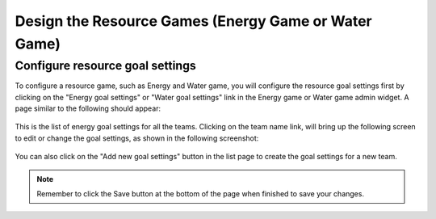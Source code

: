 .. _section-configuration-game-admin-resource-game:

Design the Resource Games (Energy Game or Water Game)
=====================================================

Configure resource goal settings
--------------------------------

To configure a resource game, such as Energy and Water game, you will configure the resource goal settings first by clicking on the "Energy goal settings" or "Water goal settings" link in the Energy game or Water game admin widget. A page similar to the following should appear:

.. figure:: figs/configuration/configuration-game-admin-resource-game-goalsetting.1.png
   :width: 600 px
   :align: center

This is the list of energy goal settings for all the teams. Clicking on the team name link, will bring up the following screen to edit or change the goal settings, as shown in the following screenshot:

.. figure:: figs/configuration/configuration-game-admin-resource-game-goalsetting.2.png
   :width: 600 px
   :align: center

You can also click on the "Add new goal settings" button in the list page to create the goal settings for a new team.


.. note:: Remember to click the Save button at the bottom of the page when finished to save your changes.

